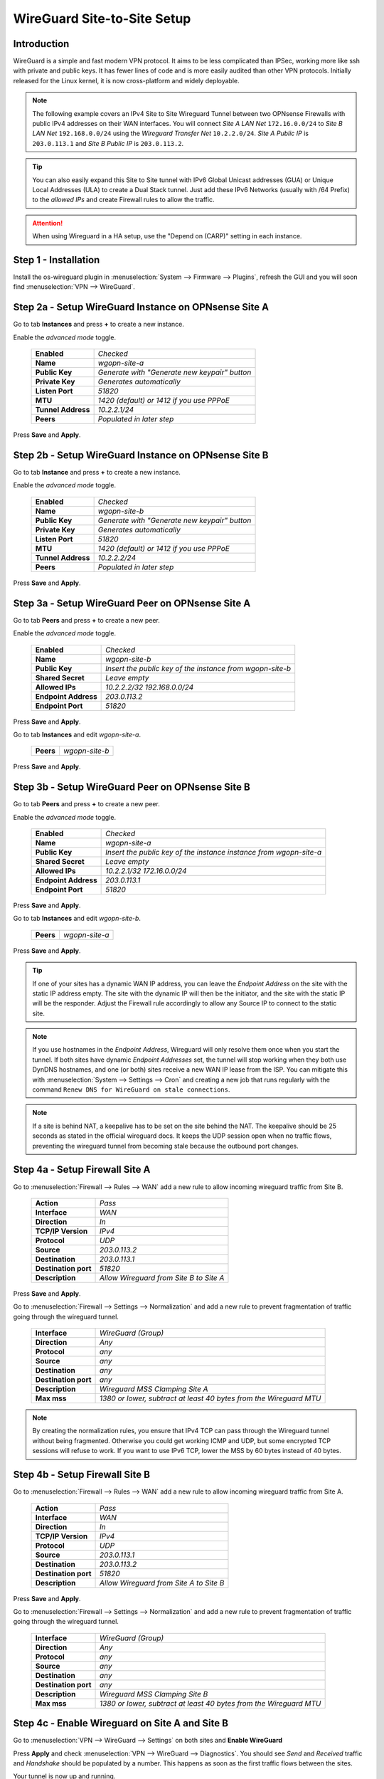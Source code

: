 ============================
WireGuard Site-to-Site Setup
============================
    
------------
Introduction
------------

WireGuard is a simple and fast modern VPN protocol. It aims to be less complicated than IPSec, working more like ssh with private and public keys.
It has fewer lines of code and is more easily audited than other VPN protocols. Initially released for the Linux kernel, it is now cross-platform and widely deployable.
    
.. Note::
    The following example covers an IPv4 Site to Site Wireguard Tunnel between two OPNsense Firewalls with public IPv4 addresses on their WAN interfaces. You will connect *Site A LAN Net* ``172.16.0.0/24`` to *Site B LAN Net* ``192.168.0.0/24`` using the *Wireguard Transfer Net* ``10.2.2.0/24``. *Site A Public IP* is ``203.0.113.1`` and *Site B Public IP* is ``203.0.113.2``.
    
.. Tip::
    You can also easily expand this Site to Site tunnel with IPv6 Global Unicast addresses (GUA) or Unique Local Addresses (ULA) to create a Dual Stack tunnel. Just add these IPv6 Networks (usually with /64 Prefix) to the *allowed IPs* and create Firewall rules to allow the traffic.

.. Attention::
    When using Wireguard in a HA setup, use the "Depend on (CARP)" setting in each instance.

---------------------
Step 1 - Installation
---------------------

Install the os-wireguard plugin in :menuselection:`System --> Firmware --> Plugins`, refresh the GUI and you will soon find :menuselection:`VPN --> WireGuard`.

-----------------------------------------------------
Step 2a - Setup WireGuard Instance on OPNsense Site A
-----------------------------------------------------

Go to tab **Instances** and press **+** to create a new instance.

Enable the *advanced mode* toggle.

    ====================== ====================================================================================================
     **Enabled**            *Checked*
     **Name**               *wgopn-site-a*
     **Public Key**         *Generate with "Generate new keypair" button*
     **Private Key**        *Generates automatically*
     **Listen Port**        *51820*
     **MTU**                *1420 (default) or 1412 if you use PPPoE*
     **Tunnel Address**     *10.2.2.1/24*
     **Peers**              *Populated in later step*
    ====================== ==================================================================================================== 

Press **Save** and **Apply**.

-----------------------------------------------------
Step 2b - Setup WireGuard Instance on OPNsense Site B
-----------------------------------------------------

Go to tab **Instance** and press **+** to create a new instance.

Enable the *advanced mode* toggle.

    ====================== ====================================================================================================
     **Enabled**            *Checked*
     **Name**               *wgopn-site-b*
     **Public Key**         *Generate with "Generate new keypair" button*
     **Private Key**        *Generates automatically*
     **Listen Port**        *51820*
     **MTU**                *1420 (default) or 1412 if you use PPPoE*
     **Tunnel Address**     *10.2.2.2/24*
     **Peers**              *Populated in later step*
    ====================== ==================================================================================================== 

Press **Save** and **Apply**.

------------------------------------------------------
Step 3a - Setup WireGuard Peer on OPNsense Site A
------------------------------------------------------

Go to tab **Peers** and press **+** to create a new peer. 

Enable the *advanced mode* toggle.

    ====================== ====================================================================================================
     **Enabled**            *Checked*
     **Name**               *wgopn-site-b*
     **Public Key**         *Insert the public key of the instance from wgopn-site-b*
     **Shared Secret**      *Leave empty*
     **Allowed IPs**        *10.2.2.2/32 192.168.0.0/24*
     **Endpoint Address**   *203.0.113.2*
     **Endpoint Port**      *51820*
    ====================== ==================================================================================================== 

Press **Save** and **Apply**.

Go to tab **Instances** and edit *wgopn-site-a*.

    ====================== ====================================================================================================
     **Peers**              *wgopn-site-b*
    ====================== ==================================================================================================== 

Press **Save** and **Apply**.

------------------------------------------------------
Step 3b - Setup WireGuard Peer on OPNsense Site B
------------------------------------------------------

Go to tab **Peers** and press **+** to create a new peer. 

Enable the *advanced mode* toggle.

    ====================== ====================================================================================================
     **Enabled**            *Checked*
     **Name**               *wgopn-site-a*
     **Public Key**         *Insert the public key of the instance instance from wgopn-site-a*
     **Shared Secret**      *Leave empty*
     **Allowed IPs**        *10.2.2.1/32 172.16.0.0/24*
     **Endpoint Address**   *203.0.113.1*
     **Endpoint Port**      *51820*
    ====================== ==================================================================================================== 

Press **Save** and **Apply**.

Go to tab **Instances** and edit *wgopn-site-b*.

    ====================== ====================================================================================================
     **Peers**              *wgopn-site-a*
    ====================== ==================================================================================================== 

Press **Save** and **Apply**.

.. Tip:: 
    If one of your sites has a dynamic WAN IP address, you can leave the *Endpoint Address* on the site with the static IP address empty. The site with the dynamic IP will then be the initiator, and the site with the static IP will be the responder. Adjust the Firewall rule accordingly to allow any Source IP to connect to the static site.

.. Note::
    If you use hostnames in the *Endpoint Address*, Wireguard will only resolve them once when you start the tunnel. If both sites have dynamic *Endpoint Addresses* set, the tunnel will stop working when they both use DynDNS hostnames, and one (or both) sites receive a new WAN IP lease from the ISP. You can mitigate this with :menuselection:`System --> Settings --> Cron` and creating a new job that runs regularly with the command ``Renew DNS for WireGuard on stale connections``.

.. Note::
    If a site is behind NAT, a keepalive has to be set on the site behind the NAT. The keepalive should be 25 seconds as stated in the official wireguard docs. It keeps the UDP session open when no traffic flows, preventing the wireguard tunnel from becoming stale because the outbound port changes.

-------------------------------
Step 4a - Setup Firewall Site A
-------------------------------

Go to :menuselection:`Firewall --> Rules --> WAN` add a new rule to allow incoming wireguard traffic from Site B.

    ====================== ====================================================================================================
     **Action**             *Pass*
     **Interface**          *WAN*
     **Direction**          *In*
     **TCP/IP Version**     *IPv4*
     **Protocol**           *UDP*
     **Source**             *203.0.113.2*
     **Destination**        *203.0.113.1*
     **Destination port**   *51820*
     **Description**        *Allow Wireguard from Site B to Site A*    
    ====================== ==================================================================================================== 

Press **Save** and **Apply**.
    
Go to :menuselection:`Firewall --> Settings --> Normalization` and add a new rule to prevent fragmentation of traffic going through the wireguard tunnel.

    ============================ ==================================================================================================
     **Interface**                *WireGuard (Group)*
     **Direction**                *Any*
     **Protocol**                 *any*
     **Source**                   *any*
     **Destination**              *any*
     **Destination port**         *any*
     **Description**              *Wireguard MSS Clamping Site A*
     **Max mss**                  *1380 or lower, subtract at least 40 bytes from the Wireguard MTU*
    ============================ ==================================================================================================

.. Note::
    By creating the normalization rules, you ensure that IPv4 TCP can pass through the Wireguard tunnel without being fragmented. Otherwise you could get working ICMP and UDP, but some encrypted TCP sessions will refuse to work. If you want to use IPv6 TCP, lower the MSS by 60 bytes instead of 40 bytes.

-------------------------------
Step 4b - Setup Firewall Site B
-------------------------------

Go to :menuselection:`Firewall --> Rules --> WAN` add a new rule to allow incoming wireguard traffic from Site A.

    ====================== ====================================================================================================
     **Action**             *Pass*
     **Interface**          *WAN*
     **Direction**          *In*
     **TCP/IP Version**     *IPv4*
     **Protocol**           *UDP*
     **Source**             *203.0.113.1*
     **Destination**        *203.0.113.2*
     **Destination port**   *51820*
     **Description**        *Allow Wireguard from Site A to Site B*    
    ====================== ====================================================================================================
    
Press **Save** and **Apply**.

Go to :menuselection:`Firewall --> Settings --> Normalization` and add a new rule to prevent fragmentation of traffic going through the wireguard tunnel.

    ============================ ==================================================================================================
     **Interface**                *WireGuard (Group)*
     **Direction**                *Any*
     **Protocol**                 *any*
     **Source**                   *any*
     **Destination**              *any*
     **Destination port**         *any*
     **Description**              *Wireguard MSS Clamping Site B*
     **Max mss**                  *1380 or lower, subtract at least 40 bytes from the Wireguard MTU*
    ============================ ==================================================================================================

-----------------------------------------------
Step 4c - Enable Wireguard on Site A and Site B
-----------------------------------------------

Go to :menuselection:`VPN --> WireGuard --> Settings` on both sites and **Enable WireGuard**

Press **Apply** and check :menuselection:`VPN --> WireGuard --> Diagnostics`. You should see *Send* and *Received* traffic and *Handshake* should be populated by a number. This happens as soon as the first traffic flows between the sites.

Your tunnel is now up and running.

----------------------------------------------------------------
Step 5 - Allow traffic between Site A LAN Net and Site B LAN Net
----------------------------------------------------------------

Go to OPNsense Site A :menuselection:`Firewall --> Rules --> LAN A` add a new rule.

    ====================== ====================================================================================================
     **Action**             *Pass*
     **Interface**          *LAN A*
     **Direction**          *In*
     **TCP/IP Version**     *IPv4*
     **Protocol**           *Any*
     **Source**             *172.16.0.0/24*
     **Source port**        *Any*
     **Destination**        *192.168.0.0/24*
     **Destination port**   *Any*
     **Description**        *Allow LAN Site A to LAN Site B*    
    ====================== ====================================================================================================

Press **Save** and **Apply**.
    
Go to OPNsense Site A :menuselection:`Firewall --> Rules --> Wireguard (Group)` add a new rule.

    ====================== ====================================================================================================
     **Action**             *Pass*
     **Interface**          *Wireguard (Group)*
     **Direction**          *In*
     **TCP/IP Version**     *IPv4*
     **Protocol**           *Any*
     **Source**             *192.168.0.0/24*
     **Source port**        *Any*
     **Destination**        *172.16.0.0/24*
     **Destination port**   *Any*
     **Description**        *Allow LAN Site B to LAN Site A*    
    ====================== ====================================================================================================

Press **Save** and **Apply**.    Allowed IPs

Go to OPNsense Site B :menuselection:`Firewall --> Rules --> LAN A` add a new rule.

    ====================== ====================================================================================================
     **Action**             *Pass*
     **Interface**          *LAN B*
     **Direction**          *In*
     **TCP/IP Version**     *IPv4*
     **Protocol**           *Any*
     **Source**             *192.168.0.0/24*
     **Source port**        *Any*
     **Destination**        *172.16.0.0/24*
     **Destination port**   *Any*
     **Description**        *Allow LAN Site B to LAN Site A*    
    ====================== ====================================================================================================

Press **Save** and **Apply**.    

Go to OPNsense Site B :menuselection:`Firewall --> Rules --> Wireguard (Group)` add a new rule.

    ====================== ====================================================================================================
     **Action**             *Pass*
     **Interface**          *Wireguard (Group)*
     **Direction**          *In*
     **TCP/IP Version**     *IPv4*
     **Protocol**           *Any*
     **Source**             *172.16.0.0/24*
     **Source port**        *Any*
     **Destination**        *192.168.0.0/24*
     **Destination port**   *Any*
     **Description**        *Allow LAN Site A to LAN Site B*    
    ====================== ====================================================================================================

Press **Save** and **Apply**.

.. Note::
    Now both sites have full access to the LAN of the other Site through the Wireguard Tunnel. For additional networks just add more **Allowed IPs** to the Wireguard Endpoints and adjust the firewall rules to allow the traffic.
